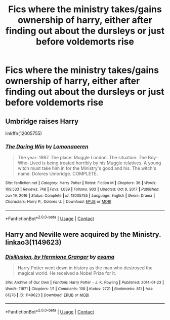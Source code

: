 #+TITLE: Fics where the ministry takes/gains ownership of harry, either after finding out about the dursleys or just before voldemorts rise

* Fics where the ministry takes/gains ownership of harry, either after finding out about the dursleys or just before voldemorts rise
:PROPERTIES:
:Author: ikilldeathhasreturn
:Score: 2
:DateUnix: 1618865344.0
:DateShort: 2021-Apr-20
:FlairText: Request
:END:

** Umbridge raises Harry

linkffn(12005755)
:PROPERTIES:
:Author: I_love_DPs
:Score: 5
:DateUnix: 1618868707.0
:DateShort: 2021-Apr-20
:END:

*** [[https://www.fanfiction.net/s/12005755/1/][*/The Daring Win/*]] by [[https://www.fanfiction.net/u/1265079/Lomonaaeren][/Lomonaaeren/]]

#+begin_quote
  The year: 1987. The place: Muggle London. The situation: The Boy-Who-Lived is being treated horribly by his Muggle relatives. A young witch must take him in for the Ministry's good and his. The witch's name: Dolores Umbridge. COMPLETE.
#+end_quote

^{/Site/:} ^{fanfiction.net} ^{*|*} ^{/Category/:} ^{Harry} ^{Potter} ^{*|*} ^{/Rated/:} ^{Fiction} ^{M} ^{*|*} ^{/Chapters/:} ^{36} ^{*|*} ^{/Words/:} ^{109,533} ^{*|*} ^{/Reviews/:} ^{748} ^{*|*} ^{/Favs/:} ^{1,089} ^{*|*} ^{/Follows/:} ^{903} ^{*|*} ^{/Updated/:} ^{Oct} ^{8,} ^{2017} ^{*|*} ^{/Published/:} ^{Jun} ^{19,} ^{2016} ^{*|*} ^{/Status/:} ^{Complete} ^{*|*} ^{/id/:} ^{12005755} ^{*|*} ^{/Language/:} ^{English} ^{*|*} ^{/Genre/:} ^{Drama} ^{*|*} ^{/Characters/:} ^{Harry} ^{P.,} ^{Dolores} ^{U.} ^{*|*} ^{/Download/:} ^{[[http://www.ff2ebook.com/old/ffn-bot/index.php?id=12005755&source=ff&filetype=epub][EPUB]]} ^{or} ^{[[http://www.ff2ebook.com/old/ffn-bot/index.php?id=12005755&source=ff&filetype=mobi][MOBI]]}

--------------

*FanfictionBot*^{2.0.0-beta} | [[https://github.com/FanfictionBot/reddit-ffn-bot/wiki/Usage][Usage]] | [[https://www.reddit.com/message/compose?to=tusing][Contact]]
:PROPERTIES:
:Author: FanfictionBot
:Score: 3
:DateUnix: 1618868728.0
:DateShort: 2021-Apr-20
:END:


** Harry and Neville were acquired by the Ministry. linkao3(1149623)
:PROPERTIES:
:Author: steve_wheeler
:Score: 3
:DateUnix: 1618888905.0
:DateShort: 2021-Apr-20
:END:

*** [[https://archiveofourown.org/works/1149623][*/Disillusion, by Hermione Granger/*]] by [[https://www.archiveofourown.org/users/esama/pseuds/esama][/esama/]]

#+begin_quote
  Harry Potter went down in history as the man who destroyed the magical world. He received a Nobel Prize for it.
#+end_quote

^{/Site/:} ^{Archive} ^{of} ^{Our} ^{Own} ^{*|*} ^{/Fandom/:} ^{Harry} ^{Potter} ^{-} ^{J.} ^{K.} ^{Rowling} ^{*|*} ^{/Published/:} ^{2014-01-23} ^{*|*} ^{/Words/:} ^{11871} ^{*|*} ^{/Chapters/:} ^{1/1} ^{*|*} ^{/Comments/:} ^{108} ^{*|*} ^{/Kudos/:} ^{2721} ^{*|*} ^{/Bookmarks/:} ^{811} ^{*|*} ^{/Hits/:} ^{61276} ^{*|*} ^{/ID/:} ^{1149623} ^{*|*} ^{/Download/:} ^{[[https://archiveofourown.org/downloads/1149623/Disillusion%20by%20Hermione.epub?updated_at=1608265366][EPUB]]} ^{or} ^{[[https://archiveofourown.org/downloads/1149623/Disillusion%20by%20Hermione.mobi?updated_at=1608265366][MOBI]]}

--------------

*FanfictionBot*^{2.0.0-beta} | [[https://github.com/FanfictionBot/reddit-ffn-bot/wiki/Usage][Usage]] | [[https://www.reddit.com/message/compose?to=tusing][Contact]]
:PROPERTIES:
:Author: FanfictionBot
:Score: 3
:DateUnix: 1618888921.0
:DateShort: 2021-Apr-20
:END:
